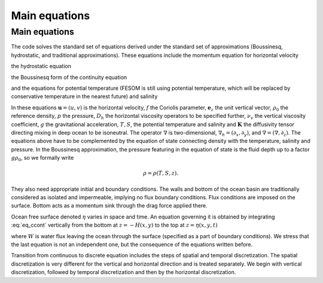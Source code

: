 .. _main_equations:

Main equations
**************

.. _sec_cequations:

Main equations
==============

The code solves the standard set of equations derived under the standard set of approximations (Boussinesq, hydrostatic, and traditional approximations).
These equations include the momentum equation for horizontal velocity

.. math::
   \partial_t\mathbf{u}+f\mathbf{e}_z\times\mathbf{u}+(\mathbf{u}\cdot\nabla_h+w\partial_z)\mathbf{u}+\nabla_h p/\rho_0=D_h\mathbf{u}+\partial_z\nu_v\partial_z\mathbf{u},
   :label: eq_cmom

the hydrostatic equation

.. math::
   \partial_zp=-g\rho,
   :label: eq_chydrost

the Boussinesq form of the continuity equation

.. math::
   \partial_zw=-\nabla\cdot\mathbf{u},
   :label: eq_ccont

and the equations for potential temperature (FESOM is still using potential temperature, which will be replaced by conservative temperature in the nearest future) and salinity

.. math::
   \partial_t T+\nabla\cdot (\mathbf{u}T)+\partial_z(wT)=\nabla\cdot\mathbf{K}\nabla T,
   :label: eq_cT}


.. math::
   \partial_t S+\nabla\cdot (\mathbf{u}S)+\partial_z(wS)=\nabla\cdot\mathbf{K}\nabla S.
   :label: eq_cS}

In these equations :math:`\mathbf{u}=(u,v)` is the horizontal velocity, :math:`f` the Coriolis parameter, :math:`\mathbf{e}_z` the unit vertical vector, :math:`\rho_0` the reference density, :math:`p` the pressure, :math:`D_h` the horizontal viscosity operators to be specified further, :math:`\nu_v` the vertical viscosity coefficient, :math:`g` the gravitational acceleration, :math:`T, S`, the potential temperature and salinity and :math:`\mathbf{K}` the diffusivity tensor directing mixing in deep ocean to be isoneutral. The operator :math:`\nabla` is two-dimensional, :math:`\nabla_h=(\partial_x,\partial_y)`, and :math:`\nabla=(\nabla, \partial_z)`. The equations above have to be complemented by the equation of state connecting density with the temperature, salinity and pressure. In the Boussinesq approximation, the pressure featuring in the equation of state is the fluid depth up to a factor :math:`g\rho_0`, so we formally write

.. math::
   \rho=\rho(T,S,z).

They also need appropriate initial and boundary conditions. The walls and bottom of the ocean basin are traditionally considered as isolated and impermeable, implying no flux boundary conditions. Flux conditions are imposed on the surface. Bottom acts as a momentum sink through the drag force applied there.

Ocean free surface denoted :math:`\eta` varies in space and time. An equation governing it is obtained by integrating :eq:`eq_ccont` vertically from the bottom at :math:`z=-H(x,y)` to the top at :math:`z=\eta(x,y,t)`

.. math::
   \partial_t\eta+\nabla_h\int^{\eta}_{-H}\mathbf{u}dz=-W,
   :label: eq_ceta

where :math:`W` is water flux leaving the ocean through the surface (specified as a part of boundary conditions). We stress that the last equation is not an independent one, but the consequence of the equations written before.

Transition from continuous to discrete equation includes the steps of spatial and temporal discretization. The spatial discretization is very different for the vertical and horizontal direction and is treated separately. We begin with vertical discretization, followed by temporal discretization and then by the horizontal discretization.

